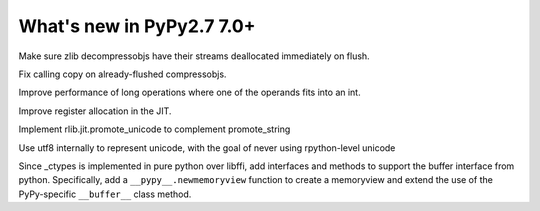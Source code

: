 ==========================
What's new in PyPy2.7 7.0+
==========================

.. this is a revision shortly after release-pypy-7.0.0
.. startrev: 481c69f7d81f

.. branch: zlib-copying-third-time-a-charm

Make sure zlib decompressobjs have their streams deallocated immediately
on flush.

.. branch: zlib-copying-redux

Fix calling copy on already-flushed compressobjs.



.. branch: math-improvements

Improve performance of long operations where one of the operands fits into
an int.

.. branch: regalloc-playground

Improve register allocation in the JIT.

.. branch: promote-unicode

Implement rlib.jit.promote_unicode to complement promote_string

.. branch: unicode-utf8

Use utf8 internally to represent unicode, with the goal of never using rpython-level unicode

.. branch: newmemoryview-app-level

Since _ctypes is implemented in pure python over libffi, add interfaces and
methods to support the buffer interface from python. Specifically, add a
``__pypy__.newmemoryview`` function to create a memoryview and extend the use
of the PyPy-specific ``__buffer__`` class method.